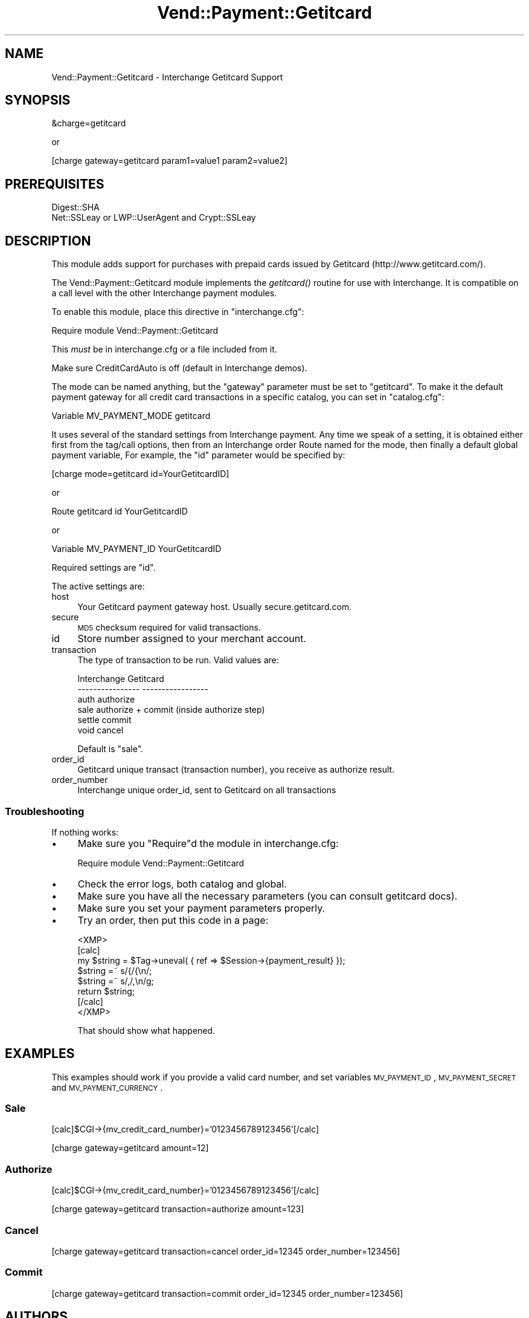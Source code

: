 .\" Automatically generated by Pod::Man 2.25 (Pod::Simple 3.16)
.\"
.\" Standard preamble:
.\" ========================================================================
.de Sp \" Vertical space (when we can't use .PP)
.if t .sp .5v
.if n .sp
..
.de Vb \" Begin verbatim text
.ft CW
.nf
.ne \\$1
..
.de Ve \" End verbatim text
.ft R
.fi
..
.\" Set up some character translations and predefined strings.  \*(-- will
.\" give an unbreakable dash, \*(PI will give pi, \*(L" will give a left
.\" double quote, and \*(R" will give a right double quote.  \*(C+ will
.\" give a nicer C++.  Capital omega is used to do unbreakable dashes and
.\" therefore won't be available.  \*(C` and \*(C' expand to `' in nroff,
.\" nothing in troff, for use with C<>.
.tr \(*W-
.ds C+ C\v'-.1v'\h'-1p'\s-2+\h'-1p'+\s0\v'.1v'\h'-1p'
.ie n \{\
.    ds -- \(*W-
.    ds PI pi
.    if (\n(.H=4u)&(1m=24u) .ds -- \(*W\h'-12u'\(*W\h'-12u'-\" diablo 10 pitch
.    if (\n(.H=4u)&(1m=20u) .ds -- \(*W\h'-12u'\(*W\h'-8u'-\"  diablo 12 pitch
.    ds L" ""
.    ds R" ""
.    ds C` ""
.    ds C' ""
'br\}
.el\{\
.    ds -- \|\(em\|
.    ds PI \(*p
.    ds L" ``
.    ds R" ''
'br\}
.\"
.\" Escape single quotes in literal strings from groff's Unicode transform.
.ie \n(.g .ds Aq \(aq
.el       .ds Aq '
.\"
.\" If the F register is turned on, we'll generate index entries on stderr for
.\" titles (.TH), headers (.SH), subsections (.SS), items (.Ip), and index
.\" entries marked with X<> in POD.  Of course, you'll have to process the
.\" output yourself in some meaningful fashion.
.ie \nF \{\
.    de IX
.    tm Index:\\$1\t\\n%\t"\\$2"
..
.    nr % 0
.    rr F
.\}
.el \{\
.    de IX
..
.\}
.\"
.\" Accent mark definitions (@(#)ms.acc 1.5 88/02/08 SMI; from UCB 4.2).
.\" Fear.  Run.  Save yourself.  No user-serviceable parts.
.    \" fudge factors for nroff and troff
.if n \{\
.    ds #H 0
.    ds #V .8m
.    ds #F .3m
.    ds #[ \f1
.    ds #] \fP
.\}
.if t \{\
.    ds #H ((1u-(\\\\n(.fu%2u))*.13m)
.    ds #V .6m
.    ds #F 0
.    ds #[ \&
.    ds #] \&
.\}
.    \" simple accents for nroff and troff
.if n \{\
.    ds ' \&
.    ds ` \&
.    ds ^ \&
.    ds , \&
.    ds ~ ~
.    ds /
.\}
.if t \{\
.    ds ' \\k:\h'-(\\n(.wu*8/10-\*(#H)'\'\h"|\\n:u"
.    ds ` \\k:\h'-(\\n(.wu*8/10-\*(#H)'\`\h'|\\n:u'
.    ds ^ \\k:\h'-(\\n(.wu*10/11-\*(#H)'^\h'|\\n:u'
.    ds , \\k:\h'-(\\n(.wu*8/10)',\h'|\\n:u'
.    ds ~ \\k:\h'-(\\n(.wu-\*(#H-.1m)'~\h'|\\n:u'
.    ds / \\k:\h'-(\\n(.wu*8/10-\*(#H)'\z\(sl\h'|\\n:u'
.\}
.    \" troff and (daisy-wheel) nroff accents
.ds : \\k:\h'-(\\n(.wu*8/10-\*(#H+.1m+\*(#F)'\v'-\*(#V'\z.\h'.2m+\*(#F'.\h'|\\n:u'\v'\*(#V'
.ds 8 \h'\*(#H'\(*b\h'-\*(#H'
.ds o \\k:\h'-(\\n(.wu+\w'\(de'u-\*(#H)/2u'\v'-.3n'\*(#[\z\(de\v'.3n'\h'|\\n:u'\*(#]
.ds d- \h'\*(#H'\(pd\h'-\w'~'u'\v'-.25m'\f2\(hy\fP\v'.25m'\h'-\*(#H'
.ds D- D\\k:\h'-\w'D'u'\v'-.11m'\z\(hy\v'.11m'\h'|\\n:u'
.ds th \*(#[\v'.3m'\s+1I\s-1\v'-.3m'\h'-(\w'I'u*2/3)'\s-1o\s+1\*(#]
.ds Th \*(#[\s+2I\s-2\h'-\w'I'u*3/5'\v'-.3m'o\v'.3m'\*(#]
.ds ae a\h'-(\w'a'u*4/10)'e
.ds Ae A\h'-(\w'A'u*4/10)'E
.    \" corrections for vroff
.if v .ds ~ \\k:\h'-(\\n(.wu*9/10-\*(#H)'\s-2\u~\d\s+2\h'|\\n:u'
.if v .ds ^ \\k:\h'-(\\n(.wu*10/11-\*(#H)'\v'-.4m'^\v'.4m'\h'|\\n:u'
.    \" for low resolution devices (crt and lpr)
.if \n(.H>23 .if \n(.V>19 \
\{\
.    ds : e
.    ds 8 ss
.    ds o a
.    ds d- d\h'-1'\(ga
.    ds D- D\h'-1'\(hy
.    ds th \o'bp'
.    ds Th \o'LP'
.    ds ae ae
.    ds Ae AE
.\}
.rm #[ #] #H #V #F C
.\" ========================================================================
.\"
.IX Title "Vend::Payment::Getitcard 3"
.TH Vend::Payment::Getitcard 3 "2013-11-05" "perl v5.14.3" "User Contributed Perl Documentation"
.\" For nroff, turn off justification.  Always turn off hyphenation; it makes
.\" way too many mistakes in technical documents.
.if n .ad l
.nh
.SH "NAME"
Vend::Payment::Getitcard \- Interchange Getitcard Support
.SH "SYNOPSIS"
.IX Header "SYNOPSIS"
&charge=getitcard
.PP
.Vb 1
\&    or
.Ve
.PP
[charge gateway=getitcard param1=value1 param2=value2]
.SH "PREREQUISITES"
.IX Header "PREREQUISITES"
.Vb 1
\&    Digest::SHA
\&
\&    Net::SSLeay or LWP::UserAgent and Crypt::SSLeay
.Ve
.SH "DESCRIPTION"
.IX Header "DESCRIPTION"
This module adds support for purchases with prepaid cards issued
by Getitcard (http://www.getitcard.com/).
.PP
The Vend::Payment::Getitcard module implements the \fIgetitcard()\fR routine
for use with Interchange. It is compatible on a call level with the other
Interchange payment modules.
.PP
To enable this module, place this directive in \f(CW\*(C`interchange.cfg\*(C'\fR:
.PP
.Vb 1
\&    Require module Vend::Payment::Getitcard
.Ve
.PP
This \fImust\fR be in interchange.cfg or a file included from it.
.PP
Make sure CreditCardAuto is off (default in Interchange demos).
.PP
The mode can be named anything, but the \f(CW\*(C`gateway\*(C'\fR parameter must be set
to \f(CW\*(C`getitcard\*(C'\fR. To make it the default payment gateway for all credit
card transactions in a specific catalog, you can set in \f(CW\*(C`catalog.cfg\*(C'\fR:
.PP
.Vb 1
\&    Variable MV_PAYMENT_MODE getitcard
.Ve
.PP
It uses several of the standard settings from Interchange payment. Any time
we speak of a setting, it is obtained either first from the tag/call options,
then from an Interchange order Route named for the mode, then finally a
default global payment variable, For example, the \f(CW\*(C`id\*(C'\fR parameter would
be specified by:
.PP
.Vb 1
\&    [charge mode=getitcard id=YourGetitcardID]
.Ve
.PP
or
.PP
.Vb 1
\&    Route getitcard id YourGetitcardID
.Ve
.PP
or
.PP
.Vb 1
\&    Variable MV_PAYMENT_ID YourGetitcardID
.Ve
.PP
Required settings are \f(CW\*(C`id\*(C'\fR.
.PP
The active settings are:
.IP "host" 4
.IX Item "host"
Your Getitcard payment gateway host. Usually secure.getitcard.com.
.IP "secure" 4
.IX Item "secure"
\&\s-1MD5\s0 checksum required for valid transactions.
.IP "id" 4
.IX Item "id"
Store number assigned to your merchant account.
.IP "transaction" 4
.IX Item "transaction"
The type of transaction to be run. Valid values are:
.Sp
.Vb 6
\&    Interchange         Getitcard
\&    \-\-\-\-\-\-\-\-\-\-\-\-\-\-\-\-    \-\-\-\-\-\-\-\-\-\-\-\-\-\-\-\-\-
\&        auth            authorize
\&        sale            authorize + commit (inside authorize step)
\&        settle          commit
\&        void            cancel
.Ve
.Sp
Default is \f(CW\*(C`sale\*(C'\fR.
.IP "order_id" 4
.IX Item "order_id"
Getitcard unique transact (transaction number), you receive as authorize result.
.IP "order_number" 4
.IX Item "order_number"
Interchange unique order_id, sent to Getitcard on all transactions
.SS "Troubleshooting"
.IX Subsection "Troubleshooting"
If nothing works:
.IP "\(bu" 4
Make sure you \*(L"Require\*(R"d the module in interchange.cfg:
.Sp
.Vb 1
\&    Require module Vend::Payment::Getitcard
.Ve
.IP "\(bu" 4
Check the error logs, both catalog and global.
.IP "\(bu" 4
Make sure you have all the necessary parameters (you can consult getitcard docs).
.IP "\(bu" 4
Make sure you set your payment parameters properly.
.IP "\(bu" 4
Try an order, then put this code in a page:
.Sp
.Vb 8
\&    <XMP>
\&    [calc]
\&        my $string = $Tag\->uneval( { ref => $Session\->{payment_result} });
\&        $string =~ s/{/{\en/;
\&        $string =~ s/,/,\en/g;
\&        return $string;
\&    [/calc]
\&    </XMP>
.Ve
.Sp
That should show what happened.
.SH "EXAMPLES"
.IX Header "EXAMPLES"
This examples should work if you provide a valid card number,
and set variables \s-1MV_PAYMENT_ID\s0, \s-1MV_PAYMENT_SECRET\s0 and \s-1MV_PAYMENT_CURRENCY\s0.
.SS "Sale"
.IX Subsection "Sale"
[calc]$CGI\->{mv_credit_card_number}='0123456789123456'[/calc]
.PP
[charge gateway=getitcard amount=12]
.SS "Authorize"
.IX Subsection "Authorize"
[calc]$CGI\->{mv_credit_card_number}='0123456789123456'[/calc]
.PP
[charge gateway=getitcard transaction=authorize amount=123]
.SS "Cancel"
.IX Subsection "Cancel"
[charge gateway=getitcard transaction=cancel order_id=12345 order_number=123456]
.SS "Commit"
.IX Subsection "Commit"
[charge gateway=getitcard transaction=commit order_id=12345 order_number=123456]
.SH "AUTHORS"
.IX Header "AUTHORS"
Stefan Hornburg (Racke) <racke@linuxia.de>
.PP
Jure Kodzoman (Yure) <jure@tenalt.com>
